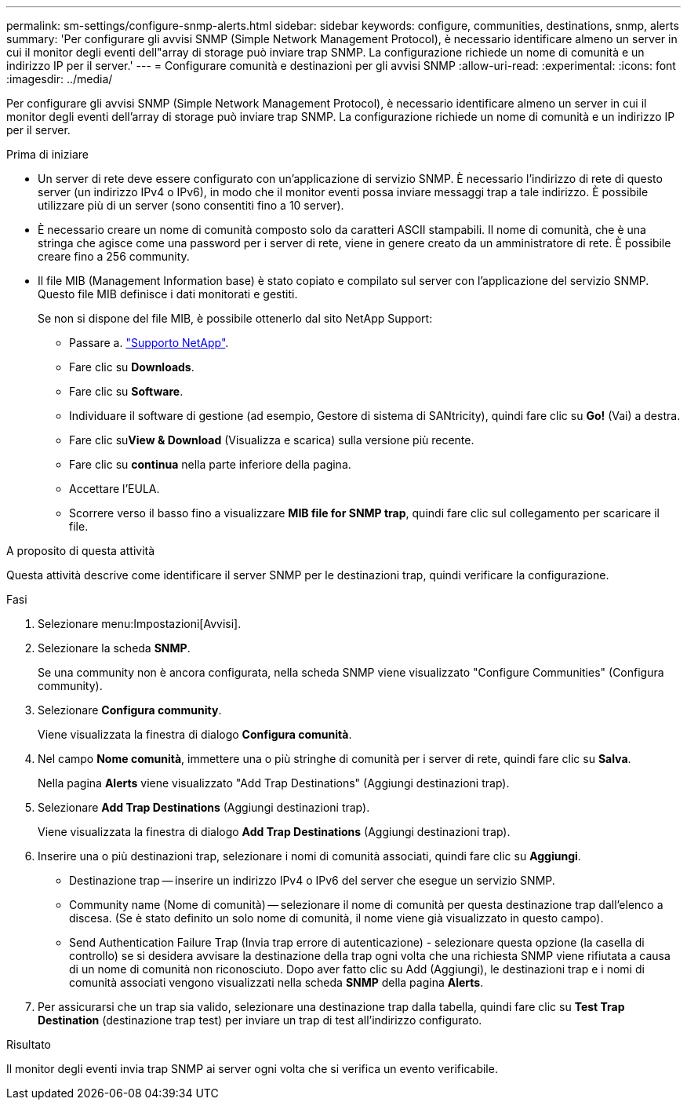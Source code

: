 ---
permalink: sm-settings/configure-snmp-alerts.html 
sidebar: sidebar 
keywords: configure, communities, destinations, snmp, alerts 
summary: 'Per configurare gli avvisi SNMP (Simple Network Management Protocol), è necessario identificare almeno un server in cui il monitor degli eventi dell"array di storage può inviare trap SNMP. La configurazione richiede un nome di comunità e un indirizzo IP per il server.' 
---
= Configurare comunità e destinazioni per gli avvisi SNMP
:allow-uri-read: 
:experimental: 
:icons: font
:imagesdir: ../media/


[role="lead"]
Per configurare gli avvisi SNMP (Simple Network Management Protocol), è necessario identificare almeno un server in cui il monitor degli eventi dell'array di storage può inviare trap SNMP. La configurazione richiede un nome di comunità e un indirizzo IP per il server.

.Prima di iniziare
* Un server di rete deve essere configurato con un'applicazione di servizio SNMP. È necessario l'indirizzo di rete di questo server (un indirizzo IPv4 o IPv6), in modo che il monitor eventi possa inviare messaggi trap a tale indirizzo. È possibile utilizzare più di un server (sono consentiti fino a 10 server).
* È necessario creare un nome di comunità composto solo da caratteri ASCII stampabili. Il nome di comunità, che è una stringa che agisce come una password per i server di rete, viene in genere creato da un amministratore di rete. È possibile creare fino a 256 community.
* Il file MIB (Management Information base) è stato copiato e compilato sul server con l'applicazione del servizio SNMP. Questo file MIB definisce i dati monitorati e gestiti.
+
Se non si dispone del file MIB, è possibile ottenerlo dal sito NetApp Support:

+
** Passare a. http://mysupport.netapp.com["Supporto NetApp"^].
** Fare clic su *Downloads*.
** Fare clic su *Software*.
** Individuare il software di gestione (ad esempio, Gestore di sistema di SANtricity), quindi fare clic su *Go!* (Vai) a destra.
** Fare clic su**View & Download** (Visualizza e scarica) sulla versione più recente.
** Fare clic su *continua* nella parte inferiore della pagina.
** Accettare l'EULA.
** Scorrere verso il basso fino a visualizzare *MIB file for SNMP trap*, quindi fare clic sul collegamento per scaricare il file.




.A proposito di questa attività
Questa attività descrive come identificare il server SNMP per le destinazioni trap, quindi verificare la configurazione.

.Fasi
. Selezionare menu:Impostazioni[Avvisi].
. Selezionare la scheda *SNMP*.
+
Se una community non è ancora configurata, nella scheda SNMP viene visualizzato "Configure Communities" (Configura community).

. Selezionare *Configura community*.
+
Viene visualizzata la finestra di dialogo *Configura comunità*.

. Nel campo *Nome comunità*, immettere una o più stringhe di comunità per i server di rete, quindi fare clic su *Salva*.
+
Nella pagina *Alerts* viene visualizzato "Add Trap Destinations" (Aggiungi destinazioni trap).

. Selezionare *Add Trap Destinations* (Aggiungi destinazioni trap).
+
Viene visualizzata la finestra di dialogo *Add Trap Destinations* (Aggiungi destinazioni trap).

. Inserire una o più destinazioni trap, selezionare i nomi di comunità associati, quindi fare clic su *Aggiungi*.
+
** Destinazione trap -- inserire un indirizzo IPv4 o IPv6 del server che esegue un servizio SNMP.
** Community name (Nome di comunità) -- selezionare il nome di comunità per questa destinazione trap dall'elenco a discesa. (Se è stato definito un solo nome di comunità, il nome viene già visualizzato in questo campo).
** Send Authentication Failure Trap (Invia trap errore di autenticazione) - selezionare questa opzione (la casella di controllo) se si desidera avvisare la destinazione della trap ogni volta che una richiesta SNMP viene rifiutata a causa di un nome di comunità non riconosciuto. Dopo aver fatto clic su Add (Aggiungi), le destinazioni trap e i nomi di comunità associati vengono visualizzati nella scheda *SNMP* della pagina *Alerts*.


. Per assicurarsi che un trap sia valido, selezionare una destinazione trap dalla tabella, quindi fare clic su *Test Trap Destination* (destinazione trap test) per inviare un trap di test all'indirizzo configurato.


.Risultato
Il monitor degli eventi invia trap SNMP ai server ogni volta che si verifica un evento verificabile.
